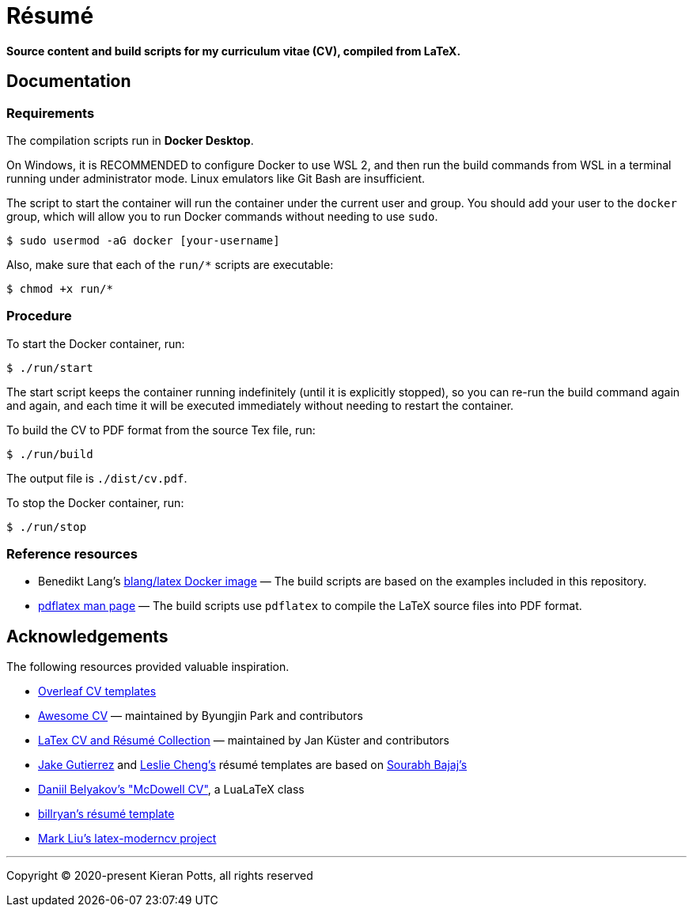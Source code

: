 = Résumé

*Source content and build scripts for my curriculum vitae (CV), compiled from LaTeX.*

== Documentation

=== Requirements

The compilation scripts run in *Docker Desktop*.

On Windows, it is RECOMMENDED to configure Docker to use WSL 2, and then run the build commands from WSL in a terminal running under administrator mode. Linux emulators like Git Bash are insufficient.

The script to start the container will run the container under the current user and group. You should add your user to the `docker` group, which will allow you to run Docker commands without needing to use `sudo`.

[source,sh]
----
$ sudo usermod -aG docker [your-username]
----

Also, make sure that each of the `run/*` scripts are executable:

[source,sh]
----
$ chmod +x run/*
----

=== Procedure

To start the Docker container, run:

[source,sh]
----
$ ./run/start
----

The start script keeps the container running indefinitely (until it is explicitly stopped), so you can re-run the build command again and again, and each time it will be executed immediately without needing to restart the container.

To build the CV to PDF format from the source Tex file, run:

[source,sh]
----
$ ./run/build
----

The output file is `./dist/cv.pdf`.

To stop the Docker container, run:

[source,sh]
----
$ ./run/stop
----

=== Reference resources

* Benedikt Lang's https://github.com/blang/latex-docker/[blang/latex Docker image] — The build scripts are based on the examples included in this repository.

* https://linux.die.net/man/1/pdflatex[pdflatex man page] — The build scripts use `pdflatex` to compile the LaTeX source files into PDF format.

== Acknowledgements

The following resources provided valuable inspiration.

* https://www.overleaf.com/latex/templates/tagged/cv[Overleaf CV templates]

* https://github.com/posquit0/Awesome-CV[Awesome CV] — maintained by Byungjin Park and contributors

* https://github.com/jankapunkt/latexcv[LaTex CV and Résumé Collection] — maintained by Jan Küster and contributors

* https://github.com/jakegut/resume[Jake Gutierrez] and https://github.com/lcfyi/software-resume-template[Leslie Cheng's] résumé templates are based on https://github.com/sb2nov/resume/[Sourabh Bajaj's]

* https://github.com/dnl-blkv/mcdowell-cv[Daniil Belyakov's "McDowell CV"], a LuaLaTeX class

* https://github.com/billryan/resume[billryan's résumé template]

* https://github.com/mliu7/latex-moderncv/[Mark Liu's latex-moderncv project]

''''

Copyright © 2020-present Kieran Potts, all rights reserved
